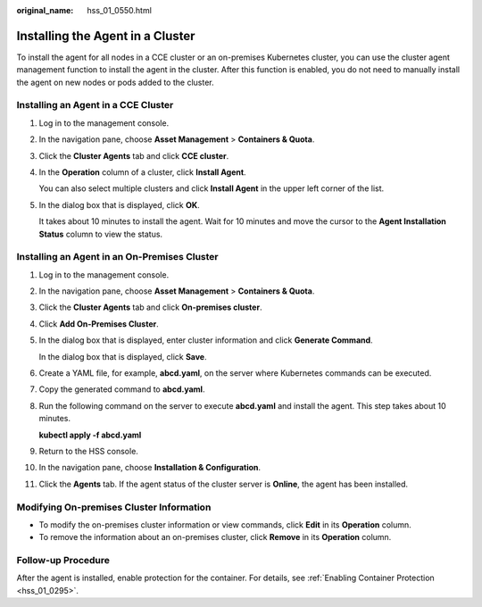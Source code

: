 :original_name: hss_01_0550.html

.. _hss_01_0550:

Installing the Agent in a Cluster
=================================

To install the agent for all nodes in a CCE cluster or an on-premises Kubernetes cluster, you can use the cluster agent management function to install the agent in the cluster. After this function is enabled, you do not need to manually install the agent on new nodes or pods added to the cluster.

Installing an Agent in a CCE Cluster
------------------------------------

#. Log in to the management console.

#. In the navigation pane, choose **Asset Management** > **Containers & Quota**.

#. Click the **Cluster Agents** tab and click **CCE cluster**.

#. In the **Operation** column of a cluster, click **Install Agent**.

   You can also select multiple clusters and click **Install Agent** in the upper left corner of the list.

#. In the dialog box that is displayed, click **OK**.

   It takes about 10 minutes to install the agent. Wait for 10 minutes and move the cursor to the **Agent Installation Status** column to view the status.

Installing an Agent in an On-Premises Cluster
---------------------------------------------

#. Log in to the management console.

#. In the navigation pane, choose **Asset Management** > **Containers & Quota**.

#. Click the **Cluster Agents** tab and click **On-premises cluster**.

#. Click **Add On-Premises Cluster**.

#. In the dialog box that is displayed, enter cluster information and click **Generate Command**.

   In the dialog box that is displayed, click **Save**.

#. Create a YAML file, for example, **abcd.yaml**, on the server where Kubernetes commands can be executed.

#. Copy the generated command to **abcd.yaml**.

#. Run the following command on the server to execute **abcd.yaml** and install the agent. This step takes about 10 minutes.

   **kubectl apply -f abcd.yaml**

#. Return to the HSS console.

#. In the navigation pane, choose **Installation & Configuration**.

#. Click the **Agents** tab. If the agent status of the cluster server is **Online**, the agent has been installed.

Modifying On-premises Cluster Information
-----------------------------------------

-  To modify the on-premises cluster information or view commands, click **Edit** in its **Operation** column.
-  To remove the information about an on-premises cluster, click **Remove** in its **Operation** column.

Follow-up Procedure
-------------------

After the agent is installed, enable protection for the container. For details, see :ref:`Enabling Container Protection <hss_01_0295>`.
